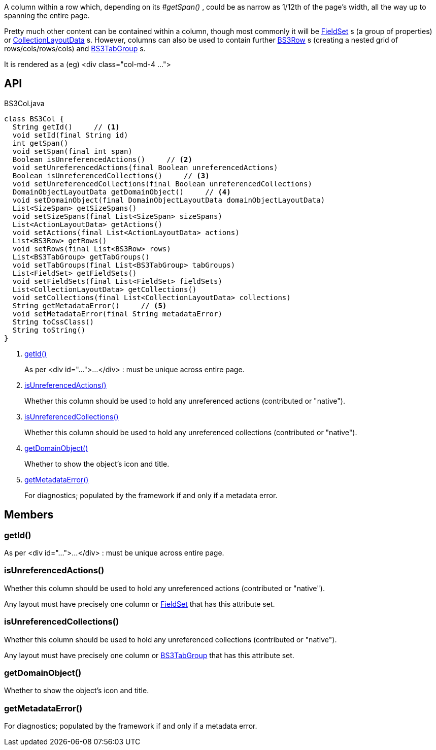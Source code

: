 :Notice: Licensed to the Apache Software Foundation (ASF) under one or more contributor license agreements. See the NOTICE file distributed with this work for additional information regarding copyright ownership. The ASF licenses this file to you under the Apache License, Version 2.0 (the "License"); you may not use this file except in compliance with the License. You may obtain a copy of the License at. http://www.apache.org/licenses/LICENSE-2.0 . Unless required by applicable law or agreed to in writing, software distributed under the License is distributed on an "AS IS" BASIS, WITHOUT WARRANTIES OR  CONDITIONS OF ANY KIND, either express or implied. See the License for the specific language governing permissions and limitations under the License.

A column within a row which, depending on its _#getSpan()_ , could be as narrow as 1/12th of the page's width, all the way up to spanning the entire page.

Pretty much other content can be contained within a column, though most commonly it will be xref:system:generated:index/applib/layout/component/FieldSet.adoc[FieldSet] s (a group of properties) or xref:system:generated:index/applib/layout/component/CollectionLayoutData.adoc[CollectionLayoutData] s. However, columns can also be used to contain further xref:system:generated:index/applib/layout/grid/bootstrap3/BS3Row.adoc[BS3Row] s (creating a nested grid of rows/cols/rows/cols) and xref:system:generated:index/applib/layout/grid/bootstrap3/BS3TabGroup.adoc[BS3TabGroup] s.

It is rendered as a (eg) <div class="col-md-4 ...">

== API

[source,java]
.BS3Col.java
----
class BS3Col {
  String getId()     // <.>
  void setId(final String id)
  int getSpan()
  void setSpan(final int span)
  Boolean isUnreferencedActions()     // <.>
  void setUnreferencedActions(final Boolean unreferencedActions)
  Boolean isUnreferencedCollections()     // <.>
  void setUnreferencedCollections(final Boolean unreferencedCollections)
  DomainObjectLayoutData getDomainObject()     // <.>
  void setDomainObject(final DomainObjectLayoutData domainObjectLayoutData)
  List<SizeSpan> getSizeSpans()
  void setSizeSpans(final List<SizeSpan> sizeSpans)
  List<ActionLayoutData> getActions()
  void setActions(final List<ActionLayoutData> actions)
  List<BS3Row> getRows()
  void setRows(final List<BS3Row> rows)
  List<BS3TabGroup> getTabGroups()
  void setTabGroups(final List<BS3TabGroup> tabGroups)
  List<FieldSet> getFieldSets()
  void setFieldSets(final List<FieldSet> fieldSets)
  List<CollectionLayoutData> getCollections()
  void setCollections(final List<CollectionLayoutData> collections)
  String getMetadataError()     // <.>
  void setMetadataError(final String metadataError)
  String toCssClass()
  String toString()
}
----

<.> xref:#getId__[getId()]
+
--
As per <div id="...">...</div> : must be unique across entire page.
--
<.> xref:#isUnreferencedActions__[isUnreferencedActions()]
+
--
Whether this column should be used to hold any unreferenced actions (contributed or "native").
--
<.> xref:#isUnreferencedCollections__[isUnreferencedCollections()]
+
--
Whether this column should be used to hold any unreferenced collections (contributed or "native").
--
<.> xref:#getDomainObject__[getDomainObject()]
+
--
Whether to show the object's icon and title.
--
<.> xref:#getMetadataError__[getMetadataError()]
+
--
For diagnostics; populated by the framework if and only if a metadata error.
--

== Members

[#getId__]
=== getId()

As per <div id="...">...</div> : must be unique across entire page.

[#isUnreferencedActions__]
=== isUnreferencedActions()

Whether this column should be used to hold any unreferenced actions (contributed or "native").

Any layout must have precisely one column or xref:system:generated:index/applib/layout/component/FieldSet.adoc[FieldSet] that has this attribute set.

[#isUnreferencedCollections__]
=== isUnreferencedCollections()

Whether this column should be used to hold any unreferenced collections (contributed or "native").

Any layout must have precisely one column or xref:system:generated:index/applib/layout/grid/bootstrap3/BS3TabGroup.adoc[BS3TabGroup] that has this attribute set.

[#getDomainObject__]
=== getDomainObject()

Whether to show the object's icon and title.

[#getMetadataError__]
=== getMetadataError()

For diagnostics; populated by the framework if and only if a metadata error.

